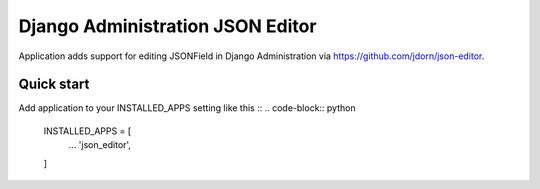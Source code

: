 =================================
Django Administration JSON Editor
=================================

Application adds support for editing JSONField in Django Administration via https://github.com/jdorn/json-editor.

Quick start
-----------

Add application to your INSTALLED_APPS setting like this ::
.. code-block:: python
    INSTALLED_APPS = [
        ...
        'json_editor',
    ]
